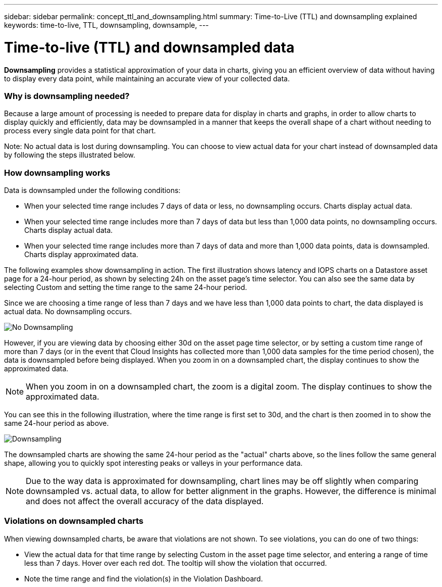 ---
sidebar: sidebar
permalink: concept_ttl_and_downsampling.html
summary: Time-to-Live (TTL) and downsampling explained
keywords: time-to-live, TTL, downsampling, downsample, 
---

= Time-to-live (TTL) and downsampled data

:toc: macro
:hardbreaks:
:toclevels: 1
:nofooter:
:icons: font
:linkattrs:
:imagesdir: ./media/

[.lead]
// Because Cloud Insights retains your data for up to 1 year (based on your subscription), there is potential for tens or hundreds of thousands of data points to be processed for charts and tables. Data may therefore be downsampled before being displayed. 

*Downsampling* provides a statistical approximation of your data in charts, giving you an efficient overview of data without having to display every data point, while maintaining an accurate view of your collected data.

=== Why is downsampling needed?

Because a large amount of processing is needed to prepare data for display in charts and graphs, in order to allow charts to display quickly and efficiently, data may be downsampled in a manner that keeps the overall shape of a chart without needing to process every single data point for that chart.

Note: No actual data is lost during downsampling. You can choose to view actual data for your chart instead of downsampled data by following the steps illustrated below.

=== How downsampling works

Data is downsampled under the following conditions:

* When your selected time range includes 7 days of data or less, no downsampling occurs. Charts display actual data.
* When your selected time range includes more than 7 days of data but less than 1,000 data points, no downsampling occurs. Charts display actual data.
* When your selected time range includes more than 7 days of data and more than 1,000 data points, data is downsampled. Charts display approximated data.

The following examples show downsampling in action. The first illustration shows latency and IOPS charts on a Datastore asset page for a 24-hour period, as shown by selecting 24h on the asset page's time selector. You can also see the same data by selecting Custom and setting the time range to the same 24-hour period.

Since we are choosing a time range of less than 7 days and we have less than 1,000 data points to chart, the data displayed is actual data. No downsampling occurs.

image:Charts_NoDownsample.png[No Downsampling]

However, if you are viewing data by choosing either 30d on the asset page time selector, or by setting a custom time range of more than 7 days (or in the event that Cloud Insights has collected more than 1,000 data samples for the time period chosen), the data is downsampled before being displayed. When you zoom in on a downsampled chart, the display continues to show the approximated data.

NOTE: When you zoom in on a downsampled chart, the zoom is a digital zoom. The display continues to show the approximated data.

You can see this in the following illustration, where the time range is first set to 30d, and the chart is then zoomed in to show the same 24-hour period as above.

image:Charts_Downsampled.png[Downsampling]

The downsampled charts are showing the same 24-hour period as the "actual" charts above, so the lines follow the same general shape, allowing you to quickly spot interesting peaks or valleys in your performance data.

NOTE: Due to the way data is approximated for downsampling, chart lines may be off slightly when comparing downsampled vs. actual data, to allow for better alignment in the graphs. However, the difference is minimal and does not affect the overall accuracy of the data displayed.

=== Violations on downsampled charts

When viewing downsampled charts, be aware that violations are not shown. To see violations, you can do one of two things:

* View the actual data for that time range by selecting Custom in the asset page time selector, and entering a range of time less than 7 days. Hover over each red dot. The tooltip will show the violation that occurred.
* Note the time range and find the violation(s) in the Violation Dashboard.

